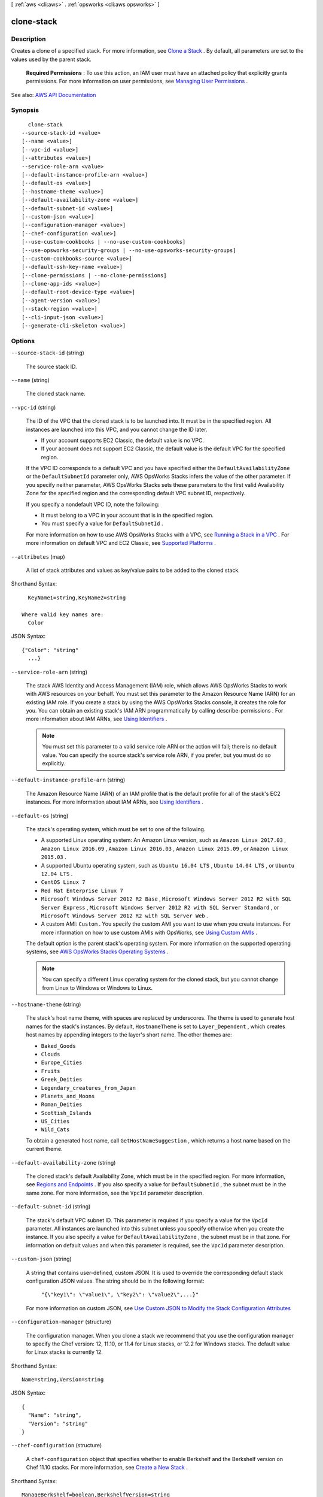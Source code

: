 [ :ref:`aws <cli:aws>` . :ref:`opsworks <cli:aws opsworks>` ]

.. _cli:aws opsworks clone-stack:


***********
clone-stack
***********



===========
Description
===========



Creates a clone of a specified stack. For more information, see `Clone a Stack <http://docs.aws.amazon.com/opsworks/latest/userguide/workingstacks-cloning.html>`_ . By default, all parameters are set to the values used by the parent stack.

 

 **Required Permissions** : To use this action, an IAM user must have an attached policy that explicitly grants permissions. For more information on user permissions, see `Managing User Permissions <http://docs.aws.amazon.com/opsworks/latest/userguide/opsworks-security-users.html>`_ .



See also: `AWS API Documentation <https://docs.aws.amazon.com/goto/WebAPI/opsworks-2013-02-18/CloneStack>`_


========
Synopsis
========

::

    clone-stack
  --source-stack-id <value>
  [--name <value>]
  [--vpc-id <value>]
  [--attributes <value>]
  --service-role-arn <value>
  [--default-instance-profile-arn <value>]
  [--default-os <value>]
  [--hostname-theme <value>]
  [--default-availability-zone <value>]
  [--default-subnet-id <value>]
  [--custom-json <value>]
  [--configuration-manager <value>]
  [--chef-configuration <value>]
  [--use-custom-cookbooks | --no-use-custom-cookbooks]
  [--use-opsworks-security-groups | --no-use-opsworks-security-groups]
  [--custom-cookbooks-source <value>]
  [--default-ssh-key-name <value>]
  [--clone-permissions | --no-clone-permissions]
  [--clone-app-ids <value>]
  [--default-root-device-type <value>]
  [--agent-version <value>]
  [--stack-region <value>]
  [--cli-input-json <value>]
  [--generate-cli-skeleton <value>]




=======
Options
=======

``--source-stack-id`` (string)


  The source stack ID.

  

``--name`` (string)


  The cloned stack name.

  

``--vpc-id`` (string)


  The ID of the VPC that the cloned stack is to be launched into. It must be in the specified region. All instances are launched into this VPC, and you cannot change the ID later.

   

   
  * If your account supports EC2 Classic, the default value is no VPC. 
   
  * If your account does not support EC2 Classic, the default value is the default VPC for the specified region. 
   

   

  If the VPC ID corresponds to a default VPC and you have specified either the ``DefaultAvailabilityZone`` or the ``DefaultSubnetId`` parameter only, AWS OpsWorks Stacks infers the value of the other parameter. If you specify neither parameter, AWS OpsWorks Stacks sets these parameters to the first valid Availability Zone for the specified region and the corresponding default VPC subnet ID, respectively. 

   

  If you specify a nondefault VPC ID, note the following:

   

   
  * It must belong to a VPC in your account that is in the specified region. 
   
  * You must specify a value for ``DefaultSubnetId`` . 
   

   

  For more information on how to use AWS OpsWorks Stacks with a VPC, see `Running a Stack in a VPC <http://docs.aws.amazon.com/opsworks/latest/userguide/workingstacks-vpc.html>`_ . For more information on default VPC and EC2 Classic, see `Supported Platforms <http://docs.aws.amazon.com/AWSEC2/latest/UserGuide/ec2-supported-platforms.html>`_ . 

  

``--attributes`` (map)


  A list of stack attributes and values as key/value pairs to be added to the cloned stack.

  



Shorthand Syntax::

    KeyName1=string,KeyName2=string
  
  Where valid key names are:
    Color




JSON Syntax::

  {"Color": "string"
    ...}



``--service-role-arn`` (string)


  The stack AWS Identity and Access Management (IAM) role, which allows AWS OpsWorks Stacks to work with AWS resources on your behalf. You must set this parameter to the Amazon Resource Name (ARN) for an existing IAM role. If you create a stack by using the AWS OpsWorks Stacks console, it creates the role for you. You can obtain an existing stack's IAM ARN programmatically by calling  describe-permissions . For more information about IAM ARNs, see `Using Identifiers <http://docs.aws.amazon.com/IAM/latest/UserGuide/Using_Identifiers.html>`_ .

   

  .. note::

     

    You must set this parameter to a valid service role ARN or the action will fail; there is no default value. You can specify the source stack's service role ARN, if you prefer, but you must do so explicitly.

     

  

``--default-instance-profile-arn`` (string)


  The Amazon Resource Name (ARN) of an IAM profile that is the default profile for all of the stack's EC2 instances. For more information about IAM ARNs, see `Using Identifiers <http://docs.aws.amazon.com/IAM/latest/UserGuide/Using_Identifiers.html>`_ .

  

``--default-os`` (string)


  The stack's operating system, which must be set to one of the following.

   

   
  * A supported Linux operating system: An Amazon Linux version, such as ``Amazon Linux 2017.03`` , ``Amazon Linux 2016.09`` , ``Amazon Linux 2016.03`` , ``Amazon Linux 2015.09`` , or ``Amazon Linux 2015.03`` . 
   
  * A supported Ubuntu operating system, such as ``Ubuntu 16.04 LTS`` , ``Ubuntu 14.04 LTS`` , or ``Ubuntu 12.04 LTS`` . 
   
  * ``CentOS Linux 7``   
   
  * ``Red Hat Enterprise Linux 7``   
   
  * ``Microsoft Windows Server 2012 R2 Base`` , ``Microsoft Windows Server 2012 R2 with SQL Server Express`` , ``Microsoft Windows Server 2012 R2 with SQL Server Standard`` , or ``Microsoft Windows Server 2012 R2 with SQL Server Web`` . 
   
  * A custom AMI: ``Custom`` . You specify the custom AMI you want to use when you create instances. For more information on how to use custom AMIs with OpsWorks, see `Using Custom AMIs <http://docs.aws.amazon.com/opsworks/latest/userguide/workinginstances-custom-ami.html>`_ . 
   

   

  The default option is the parent stack's operating system. For more information on the supported operating systems, see `AWS OpsWorks Stacks Operating Systems <http://docs.aws.amazon.com/opsworks/latest/userguide/workinginstances-os.html>`_ .

   

  .. note::

     

    You can specify a different Linux operating system for the cloned stack, but you cannot change from Linux to Windows or Windows to Linux.

     

  

``--hostname-theme`` (string)


  The stack's host name theme, with spaces are replaced by underscores. The theme is used to generate host names for the stack's instances. By default, ``HostnameTheme`` is set to ``Layer_Dependent`` , which creates host names by appending integers to the layer's short name. The other themes are:

   

   
  * ``Baked_Goods``   
   
  * ``Clouds``   
   
  * ``Europe_Cities``   
   
  * ``Fruits``   
   
  * ``Greek_Deities``   
   
  * ``Legendary_creatures_from_Japan``   
   
  * ``Planets_and_Moons``   
   
  * ``Roman_Deities``   
   
  * ``Scottish_Islands``   
   
  * ``US_Cities``   
   
  * ``Wild_Cats``   
   

   

  To obtain a generated host name, call ``GetHostNameSuggestion`` , which returns a host name based on the current theme.

  

``--default-availability-zone`` (string)


  The cloned stack's default Availability Zone, which must be in the specified region. For more information, see `Regions and Endpoints <http://docs.aws.amazon.com/general/latest/gr/rande.html>`_ . If you also specify a value for ``DefaultSubnetId`` , the subnet must be in the same zone. For more information, see the ``VpcId`` parameter description. 

  

``--default-subnet-id`` (string)


  The stack's default VPC subnet ID. This parameter is required if you specify a value for the ``VpcId`` parameter. All instances are launched into this subnet unless you specify otherwise when you create the instance. If you also specify a value for ``DefaultAvailabilityZone`` , the subnet must be in that zone. For information on default values and when this parameter is required, see the ``VpcId`` parameter description. 

  

``--custom-json`` (string)


  A string that contains user-defined, custom JSON. It is used to override the corresponding default stack configuration JSON values. The string should be in the following format:

   

   ``"{\"key1\": \"value1\", \"key2\": \"value2\",...}"``  

   

  For more information on custom JSON, see `Use Custom JSON to Modify the Stack Configuration Attributes <http://docs.aws.amazon.com/opsworks/latest/userguide/workingstacks-json.html>`_  

  

``--configuration-manager`` (structure)


  The configuration manager. When you clone a stack we recommend that you use the configuration manager to specify the Chef version: 12, 11.10, or 11.4 for Linux stacks, or 12.2 for Windows stacks. The default value for Linux stacks is currently 12.

  



Shorthand Syntax::

    Name=string,Version=string




JSON Syntax::

  {
    "Name": "string",
    "Version": "string"
  }



``--chef-configuration`` (structure)


  A ``chef-configuration`` object that specifies whether to enable Berkshelf and the Berkshelf version on Chef 11.10 stacks. For more information, see `Create a New Stack <http://docs.aws.amazon.com/opsworks/latest/userguide/workingstacks-creating.html>`_ .

  



Shorthand Syntax::

    ManageBerkshelf=boolean,BerkshelfVersion=string




JSON Syntax::

  {
    "ManageBerkshelf": true|false,
    "BerkshelfVersion": "string"
  }



``--use-custom-cookbooks`` | ``--no-use-custom-cookbooks`` (boolean)


  Whether to use custom cookbooks.

  

``--use-opsworks-security-groups`` | ``--no-use-opsworks-security-groups`` (boolean)


  Whether to associate the AWS OpsWorks Stacks built-in security groups with the stack's layers.

   

  AWS OpsWorks Stacks provides a standard set of built-in security groups, one for each layer, which are associated with layers by default. With ``UseOpsworksSecurityGroups`` you can instead provide your own custom security groups. ``UseOpsworksSecurityGroups`` has the following settings: 

   

   
  * True - AWS OpsWorks Stacks automatically associates the appropriate built-in security group with each layer (default setting). You can associate additional security groups with a layer after you create it but you cannot delete the built-in security group. 
   
  * False - AWS OpsWorks Stacks does not associate built-in security groups with layers. You must create appropriate Amazon Elastic Compute Cloud (Amazon EC2) security groups and associate a security group with each layer that you create. However, you can still manually associate a built-in security group with a layer on creation; custom security groups are required only for those layers that need custom settings. 
   

   

  For more information, see `Create a New Stack <http://docs.aws.amazon.com/opsworks/latest/userguide/workingstacks-creating.html>`_ .

  

``--custom-cookbooks-source`` (structure)


  Contains the information required to retrieve an app or cookbook from a repository. For more information, see `Creating Apps <http://docs.aws.amazon.com/opsworks/latest/userguide/workingapps-creating.html>`_ or `Custom Recipes and Cookbooks <http://docs.aws.amazon.com/opsworks/latest/userguide/workingcookbook.html>`_ .

  



Shorthand Syntax::

    Type=string,Url=string,Username=string,Password=string,SshKey=string,Revision=string




JSON Syntax::

  {
    "Type": "git"|"svn"|"archive"|"s3",
    "Url": "string",
    "Username": "string",
    "Password": "string",
    "SshKey": "string",
    "Revision": "string"
  }



``--default-ssh-key-name`` (string)


  A default Amazon EC2 key pair name. The default value is none. If you specify a key pair name, AWS OpsWorks installs the public key on the instance and you can use the private key with an SSH client to log in to the instance. For more information, see `Using SSH to Communicate with an Instance <http://docs.aws.amazon.com/opsworks/latest/userguide/workinginstances-ssh.html>`_ and `Managing SSH Access <http://docs.aws.amazon.com/opsworks/latest/userguide/security-ssh-access.html>`_ . You can override this setting by specifying a different key pair, or no key pair, when you `create an instance <http://docs.aws.amazon.com/opsworks/latest/userguide/workinginstances-add.html>`_ . 

  

``--clone-permissions`` | ``--no-clone-permissions`` (boolean)


  Whether to clone the source stack's permissions.

  

``--clone-app-ids`` (list)


  A list of source stack app IDs to be included in the cloned stack.

  



Syntax::

  "string" "string" ...



``--default-root-device-type`` (string)


  The default root device type. This value is used by default for all instances in the cloned stack, but you can override it when you create an instance. For more information, see `Storage for the Root Device <http://docs.aws.amazon.com/AWSEC2/latest/UserGuide/ComponentsAMIs.html#storage-for-the-root-device>`_ .

  

  Possible values:

  
  *   ``ebs``

  
  *   ``instance-store``

  

  

``--agent-version`` (string)


  The default AWS OpsWorks Stacks agent version. You have the following options:

   

   
  * Auto-update - Set this parameter to ``LATEST`` . AWS OpsWorks Stacks automatically installs new agent versions on the stack's instances as soon as they are available. 
   
  * Fixed version - Set this parameter to your preferred agent version. To update the agent version, you must edit the stack configuration and specify a new version. AWS OpsWorks Stacks then automatically installs that version on the stack's instances. 
   

   

  The default setting is ``LATEST`` . To specify an agent version, you must use the complete version number, not the abbreviated number shown on the console. For a list of available agent version numbers, call  describe-agent-versions . AgentVersion cannot be set to Chef 12.2.

   

  .. note::

     

    You can also specify an agent version when you create or update an instance, which overrides the stack's default setting.

     

  

``--stack-region`` (string)


  The cloned stack AWS region, such as "ap-northeast-2". For more information about AWS regions, see `Regions and Endpoints <http://docs.aws.amazon.com/general/latest/gr/rande.html>`_ .

  

``--cli-input-json`` (string)
Performs service operation based on the JSON string provided. The JSON string follows the format provided by ``--generate-cli-skeleton``. If other arguments are provided on the command line, the CLI values will override the JSON-provided values.

``--generate-cli-skeleton`` (string)
Prints a JSON skeleton to standard output without sending an API request. If provided with no value or the value ``input``, prints a sample input JSON that can be used as an argument for ``--cli-input-json``. If provided with the value ``output``, it validates the command inputs and returns a sample output JSON for that command.



======
Output
======

StackId -> (string)

  

  The cloned stack ID.

  

  

